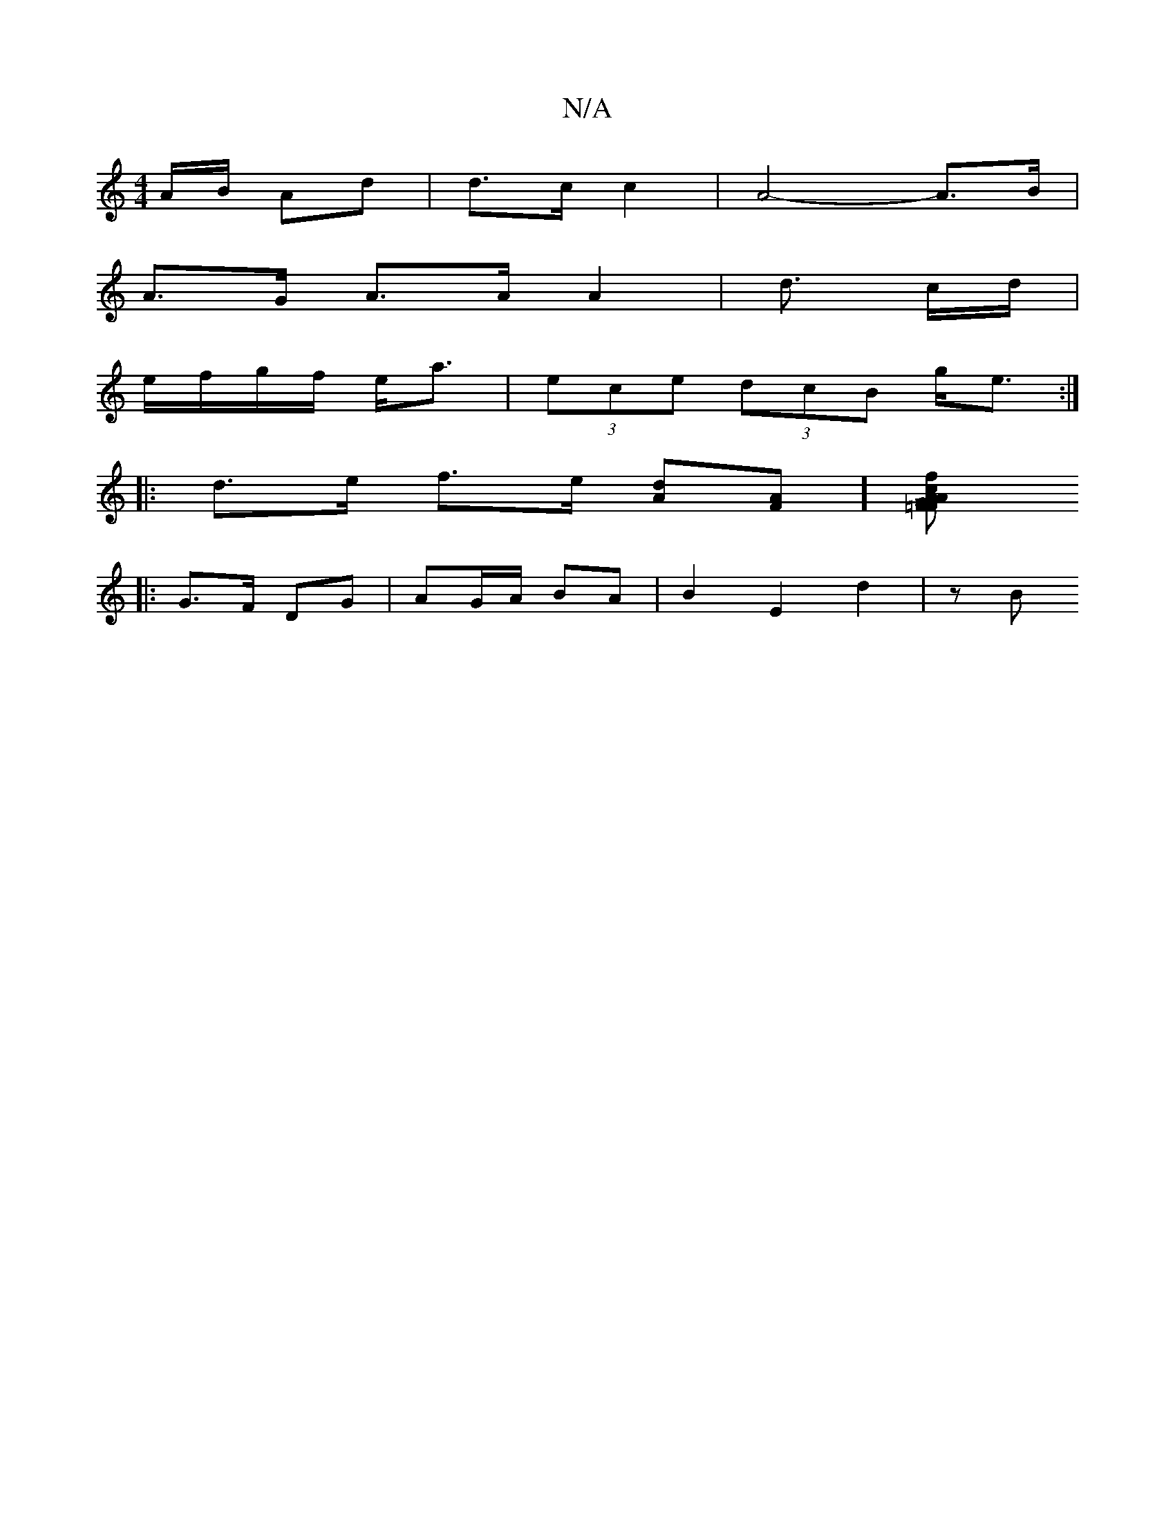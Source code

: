 X:1
T:N/A
M:4/4
R:N/A
K:Cmajor
/A/B/ Ad | d>c c2 | A4- A>B |
A>G A>A A2 | d3/2 c/2d/ |
e/f/g/f/ e<a| (3ece (3dcB g<e :|
|: d>e f>e [dA][FA]][=F2 c2FA|AGf g2B|GB/c/d B2 D|Lc2d2 B | A2 B d3|BA2d G2:|
|: G>F DG | AG/A/ BA | B2E2 d2|zB